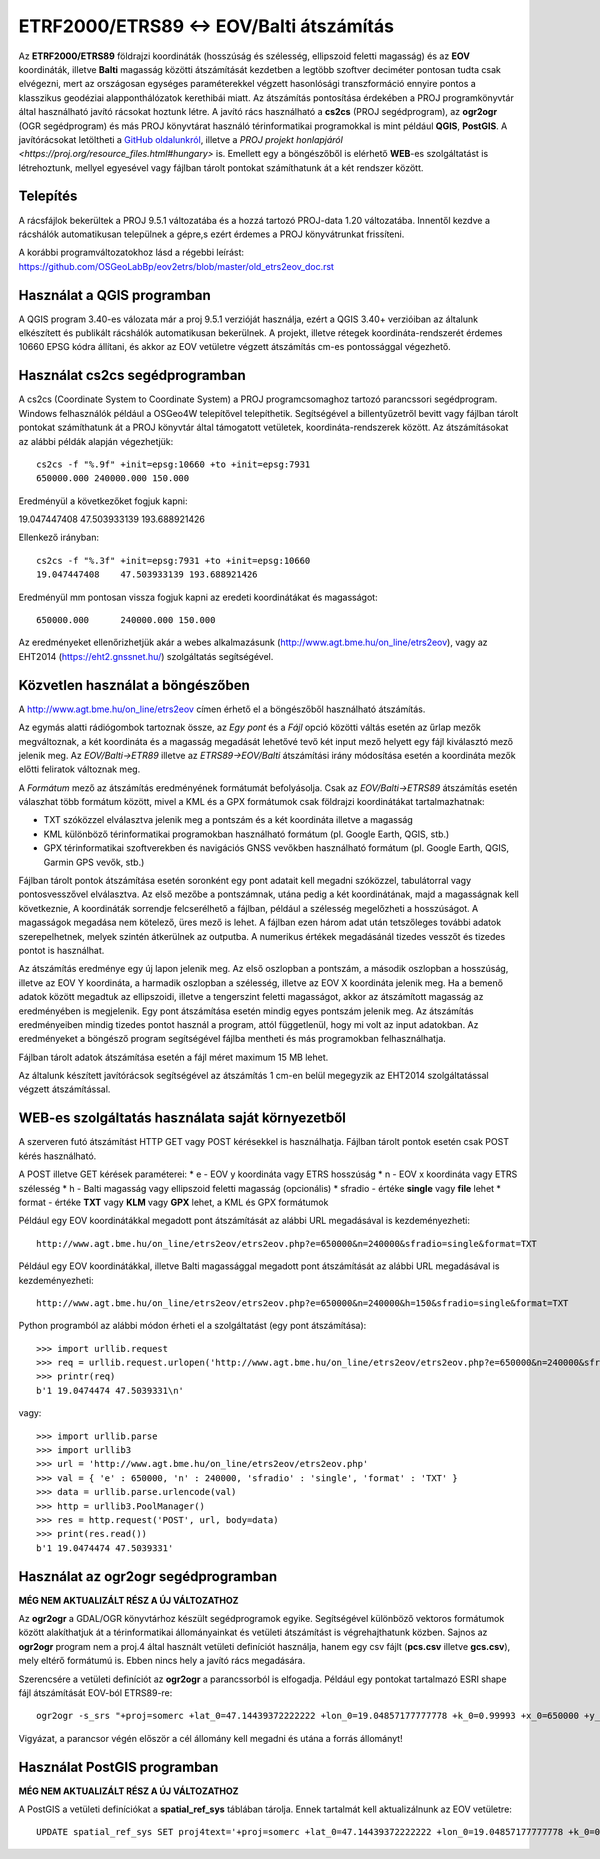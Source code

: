 ETRF2000/ETRS89 <-> EOV/Balti átszámítás
========================================

Az **ETRF2000/ETRS89** földrajzi koordináták (hosszúság és szélesség,
ellipszoid feletti magasság) és az **EOV** koordináták, illetve **Balti**
magasság közötti átszámítását kezdetben a legtöbb szoftver deciméter pontosan
tudta csak elvégezni, mert az országosan egységes paraméterekkel végzett
hasonlósági transzformáció ennyire pontos a klasszikus geodéziai 
alapponthálózatok kerethibái miatt. Az átszámítás pontosítása érdekében a PROJ
programkönyvtár által 
használható javító rácsokat hoztunk létre. A javító rács használható a **cs2cs**
(PROJ segédprogram), az **ogr2ogr** (OGR segédprogram) és más PROJ könyvtárat
használó térinformatikai programokkal is mint például **QGIS**, **PostGIS**.
A javítórácsokat letöltheti a `GitHub oldalunkról 
<https://github.com/OSGeoLabBp/eov2etrs>`_, illetve a `PROJ projekt honlapjáról
<https://proj.org/resource_files.html#hungary>` is.
Emellett egy a böngészőből is elérhető **WEB**-es szolgáltatást is létrehoztunk,
mellyel egyesével vagy fájlban tárolt pontokat számíthatunk át a két rendszer 
között.

Telepítés
---------

A rácsfájlok bekerültek a PROJ 9.5.1 változatába és a hozzá tartozó PROJ-data
1.20 változatába. Innentől kezdve a rácshálók automatikusan települnek a gépre,s
ezért érdemes a PROJ könyvátrunkat frissíteni.

A korábbi programváltozatokhoz lásd a régebbi leírást: 
https://github.com/OSGeoLabBp/eov2etrs/blob/master/old_etrs2eov_doc.rst

Használat a QGIS programban
---------------------------

A QGIS program 3.40-es válozata már a proj 9.5.1 verzióját használja, ezért a
QGIS 3.40+ verzióiban az általunk elkészített és publikált rácshálók
automatikusan bekerülnek. A projekt, illetve rétegek koordináta-rendszerét
érdemes 10660 EPSG kódra állítani, és akkor az EOV vetületre végzett átszámítás
cm-es pontossággal végezhető.

Használat cs2cs segédprogramban
-------------------------------

A cs2cs (Coordinate System to Coordinate System) a PROJ 
programcsomaghoz tartozó parancssori segédprogram.  Windows felhasználók
például a OSGeo4W telepítővel telepíthetik. Segítségével a billentyűzetről
bevitt vagy fájlban tárolt pontokat számíthatunk át a PROJ könyvtár által
támogatott vetületek, koordináta-rendszerek között. Az átszámításokat az alábbi
példák alapján végezhetjük::

    cs2cs -f "%.9f" +init=epsg:10660 +to +init=epsg:7931
    650000.000 240000.000 150.000

Eredményül a következőket fogjuk kapni::

19.047447408    47.503933139 193.688921426

Ellenkező irányban::

    cs2cs -f "%.3f" +init=epsg:7931 +to +init=epsg:10660
    19.047447408    47.503933139 193.688921426

Eredményül mm pontosan vissza fogjuk kapni az eredeti koordinátákat és magasságot::

    650000.000      240000.000 150.000

Az eredményeket ellenőrizhetjük akár a webes alkalmazásunk (http://www.agt.bme.hu/on_line/etrs2eov),
vagy az EHT2014 (https://eht2.gnssnet.hu/) szolgáltatás segítségével.

Közvetlen használat a böngészőben
---------------------------------

A http://www.agt.bme.hu/on_line/etrs2eov címen érhető el a böngészőből
használható átszámítás.

.. image:: images/single.png
   :align: right

Az egymás alatti rádiógombok tartoznak össze, az *Egy pont* és a *Fájl*
opció közötti váltás esetén az űrlap mezők megváltoznak, a két koordináta és a
magasság megadását lehetővé tevő két input mező helyett egy fájl kiválasztó
mező jelenik meg. Az *EOV/Balti->ETR89* illetve az *ETRS89->EOV/Balti*
átszámítási irány módosítása esetén a koordináta mezők előtti feliratok
változnak meg.

A *Formátum* mező az átszámítás eredményének formátumát befolyásolja. Csak az 
*EOV/Balti->ETRS89* átszámítás esetén válaszhat több formátum között, mivel a
KML és a GPX formátumok csak földrajzi koordinátákat tartalmazhatnak:

* TXT szóközzel elválasztva jelenik meg a pontszám és a két koordináta illetve a magasság
* KML különböző térinformatikai programokban használható formátum (pl. Google Earth, QGIS, stb.)
* GPX térinformatikai szoftverekben és navigációs GNSS vevőkben használható formátum (pl. Google Earth, QGIS, Garmin GPS vevők, stb.)

Fájlban tárolt pontok átszámítása esetén soronként egy pont adatait kell
megadni szóközzel, tabulátorral vagy pontosvesszővel elválasztva.
Az első mezőbe a pontszámnak, utána pedig a két koordinátának, majd a
magasságnak kell következnie,
A koordináták sorrendje felcserélhető a fájlban, például a szélesség megelőzheti
a hosszúságot. A magasságok megadása nem kötelező, üres mező is lehet. A
fájlban ezen három adat után tetszőleges további adatok szerepelhetnek, 
melyek szintén átkerülnek az outputba.
A numerikus értékek megadásánál tizedes vesszőt és tizedes pontot is használhat.

Az átszámítás eredménye egy új lapon jelenik meg. Az első oszlopban a
pontszám, a második oszlopban a hosszúság, illetve az EOV Y koordináta, a
harmadik oszlopban a szélesség, illetve az EOV X koordináta jelenik meg. Ha a
bemenő adatok között megadtuk az ellipszoidi, illetve a tengerszint feletti
magasságot, akkor az átszámított magasság az eredményében is megjelenik.
Egy pont átszámítása esetén mindig egyes pontszám jelenik meg. Az átszámítás
eredményeiben mindig tizedes pontot használ a program, attól függetlenül, hogy
mi volt az input adatokban.
Az eredményeket a böngésző program segítségével fájlba mentheti és más
programokban felhasználhatja.

Fájlban tárolt adatok átszámítása esetén a fájl méret maximum 15 MB lehet.

Az általunk készített javítórácsok segítségével az átszámítás 1 cm-en belül
megegyzik az EHT2014 szolgáltatással végzett átszámítással.

WEB-es szolgáltatás használata saját környezetből
-------------------------------------------------

A szerveren futó átszámítást HTTP GET vagy POST kérésekkel is használhatja.
Fájlban tárolt pontok esetén csak POST kérés használható.

A POST illetve GET kérések paraméterei:
* e - EOV y koordináta vagy ETRS hosszúság
* n - EOV x koordináta vagy ETRS szélesség
* h - Balti magasság vagy ellipszoid feletti magasság (opcionális)
* sfradio - értéke **single** vagy **file** lehet
* format - értéke **TXT** vagy **KLM** vagy **GPX** lehet, a KML és GPX formátumok

Például egy EOV koordinátákkal megadott pont átszámítását az alábbi URL megadásával is kezdeményezheti::

    http://www.agt.bme.hu/on_line/etrs2eov/etrs2eov.php?e=650000&n=240000&sfradio=single&format=TXT

Például egy EOV koordinátákkal, illetve Balti magassággal megadott pont átszámítását az alábbi URL megadásával is kezdeményezheti::

    http://www.agt.bme.hu/on_line/etrs2eov/etrs2eov.php?e=650000&n=240000&h=150&sfradio=single&format=TXT

Python programból az alábbi módon érheti el a szolgáltatást (egy pont átszámítása):: 

    >>> import urllib.request
    >>> req = urllib.request.urlopen('http://www.agt.bme.hu/on_line/etrs2eov/etrs2eov.php?e=650000&n=240000&sfradio=single&format=TXT').read()
    >>> printr(req)
    b'1 19.0474474 47.5039331\n'

vagy::
    
    >>> import urllib.parse
    >>> import urllib3
    >>> url = 'http://www.agt.bme.hu/on_line/etrs2eov/etrs2eov.php'
    >>> val = { 'e' : 650000, 'n' : 240000, 'sfradio' : 'single', 'format' : 'TXT' }
    >>> data = urllib.parse.urlencode(val)
    >>> http = urllib3.PoolManager()
    >>> res = http.request('POST', url, body=data)
    >>> print(res.read())
    b'1 19.0474474 47.5039331'

Használat az ogr2ogr segédprogramban
------------------------------------

**MÉG NEM AKTUALIZÁLT RÉSZ A ÚJ VÁLTOZATHOZ**

Az **ogr2ogr** a GDAL/OGR könyvtárhoz készült segédprogramok egyike. 
Segítségével különböző vektoros formátumok között alakíthatjuk át a 
térinformatikai állományainkat és vetületi átszámítást is végrehajthatunk 
közben. Sajnos az **ogr2ogr** program nem a proj.4 által használt vetületi 
definíciót használja, hanem egy csv fájlt (**pcs.csv** illetve **gcs.csv**),
mely eltérő formátumú is. Ebben nincs hely a javító rács megadására.

Szerencsére a vetületi definíciót az **ogr2ogr** a parancssorból is elfogadja. 
Például egy pontokat tartalmazó ESRI shape fájl átszámítását EOV-ból ETRS89-re::

    ogr2ogr -s_srs "+proj=somerc +lat_0=47.14439372222222 +lon_0=19.04857177777778 +k_0=0.99993 +x_0=650000 +y_0=200000 +ellps=GRS67 +nadgrids=etrs2eov_notowgs.gsb +units=m +no_defs" -t_srs EPSG:4258 -f "ESRI Shapefile" etrs89.shp eov.shp

Vigyázat, a parancsor végén először a cél állomány kell megadni és utána a forrás állományt!

Használat PostGIS programban
----------------------------

**MÉG NEM AKTUALIZÁLT RÉSZ A ÚJ VÁLTOZATHOZ**

A PostGIS a vetületi definíciókat a **spatial_ref_sys** táblában tárolja. 
Ennek tartalmát kell aktualizálnunk az EOV vetületre::

    UPDATE spatial_ref_sys SET proj4text='+proj=somerc +lat_0=47.14439372222222 +lon_0=19.04857177777778 +k_0=0.99993 +x_0=650000 +y_0=200000 +ellps=GRS67 +nadgrids=etrs2eov_notowgs.gsb +units=m +no_defs' WHERE srid=23700;
